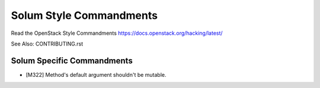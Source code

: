 ========================
Solum Style Commandments
========================

Read the OpenStack Style Commandments https://docs.openstack.org/hacking/latest/

See Also: CONTRIBUTING.rst

Solum Specific Commandments
---------------------------

- [M322] Method's default argument shouldn't be mutable.

